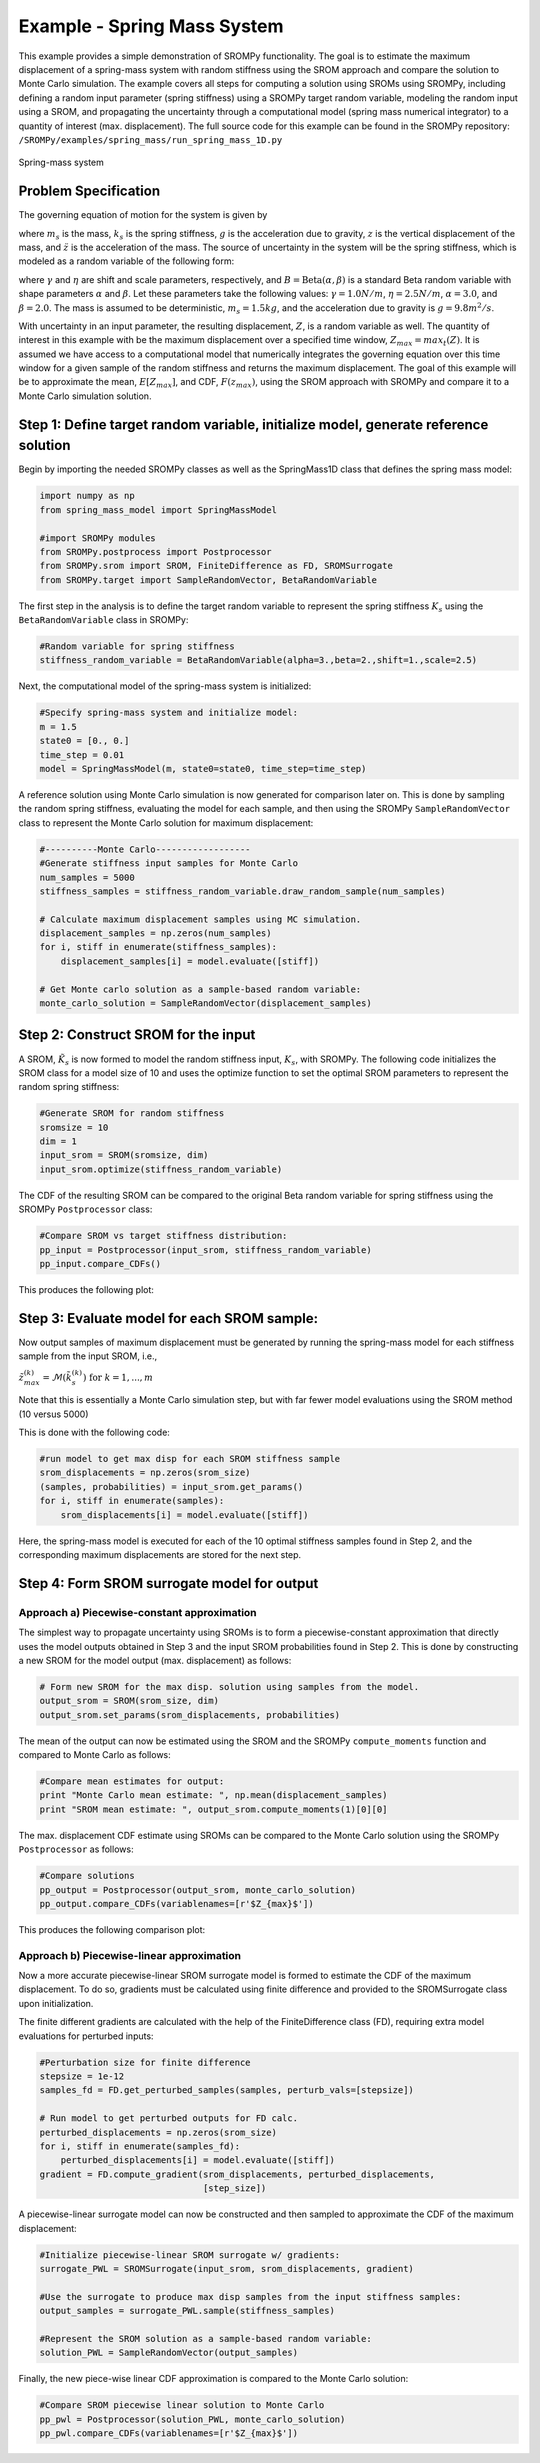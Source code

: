 
Example - Spring Mass System
=============================

This example provides a simple demonstration of SROMPy functionality. The goal
is to estimate the maximum displacement of a spring-mass 
system with random stiffness using the SROM approach and compare the solution
to Monte Carlo simulation. The example covers all steps for computing a 
solution using SROMs using SROMPy, including defining a random input parameter 
(spring stiffness) using a SROMPy target random variable, modeling the random 
input using a SROM, and propagating the uncertainty through a computational 
model (spring mass numerical integrator) to a quantity of interest (max. 
displacement). The full source code for this example can be found in the 
SROMPy repository: ``/SROMPy/examples/spring_mass/run_spring_mass_1D.py``

.. _spring-mass:

.. figure:: images/spring_mass_diagram.png
    :align: center
    :width: 2in

    Spring-mass system

Problem Specification
----------------------

The governing equation of motion for the system is given by

.. math:: m_s \ddot{z}  = -k_s z + m_s g
    :label: springmass

where :math:`m_s` is the mass, :math:`k_s` is the spring stiffness, :math:`g` 
is the acceleration due to gravity, :math:`z` is the vertical displacement 
of the mass, and :math:`\ddot{z}` is the acceleration of the mass. The 
source of uncertainty in the system will be the spring stiffness, which is 
modeled as a random variable of the following form:

.. math:: K_s = \gamma + \eta B 
    :label: random-stiffness

where :math:`\gamma` and :math:`\eta` are shift and scale parameters, 
respectively, and :math:`B = \text{Beta}(\alpha, \beta)` is a standard Beta 
random variable with shape parameters :math:`\alpha` and :math:`\beta`. Let 
these parameters take the following values: :math:`\gamma=1.0N/m`, 
:math:`\eta = 2.5N/m`, :math:`\alpha=3.0`, and :math:`\beta=2.0`. The mass 
is assumed to be deterministic, :math:`m_s = 1.5kg`, and the acceleration due 
to gravity is :math:`g = 9.8 m^2/s`. 


With uncertainty in an input parameter, the resulting displacement, :math:`Z`, is a random variable as well. The quantity of interest in this example with be the maximum displacement over a specified time window, :math:`Z_{max}=max_t(Z)`. It is assumed we have access to a computational model that numerically integrates the governing equation over this time window for a given sample of the random stiffness and returns the maximum displacement. The goal of this example will be to approximate the mean, :math:`E[Z_{max}]`, and  CDF, :math:`F(z_{max})`, using the SROM approach with SROMPy and compare it to a Monte Carlo simulation solution.


Step 1: Define target random variable, initialize model, generate reference solution
-------------------------------------------------------------------------------------
Begin by importing the needed SROMPy classes as well as the SpringMass1D class that defines the spring mass model:

.. code-block:: python

  import numpy as np
  from spring_mass_model import SpringMassModel

  #import SROMPy modules
  from SROMPy.postprocess import Postprocessor
  from SROMPy.srom import SROM, FiniteDifference as FD, SROMSurrogate
  from SROMPy.target import SampleRandomVector, BetaRandomVariable

The first step in the analysis is to define the target random variable to represent the spring stiffness :math:`K_s` using the ``BetaRandomVariable`` class in SROMPy:

.. code-block:: python

  #Random variable for spring stiffness
  stiffness_random_variable = BetaRandomVariable(alpha=3.,beta=2.,shift=1.,scale=2.5)

Next, the computational model of the spring-mass system is initialized:

.. code-block:: python
    
  #Specify spring-mass system and initialize model:
  m = 1.5                          
  state0 = [0., 0.]              
  time_step = 0.01
  model = SpringMassModel(m, state0=state0, time_step=time_step)

A reference solution using Monte Carlo simulation is now generated for comparison later on. This is done by sampling the random spring stiffness, evaluating the model for each sample, and then using the SROMPy ``SampleRandomVector`` class to represent the Monte Carlo solution for maximum displacement:

.. code-block:: python

  #----------Monte Carlo------------------
  #Generate stiffness input samples for Monte Carlo
  num_samples = 5000
  stiffness_samples = stiffness_random_variable.draw_random_sample(num_samples)

  # Calculate maximum displacement samples using MC simulation.
  displacement_samples = np.zeros(num_samples)
  for i, stiff in enumerate(stiffness_samples):
      displacement_samples[i] = model.evaluate([stiff])

  # Get Monte carlo solution as a sample-based random variable:
  monte_carlo_solution = SampleRandomVector(displacement_samples)

Step 2: Construct SROM for the input
-------------------------------------

A SROM, :math:`\tilde{K}_s` is now formed to model the random stiffness input, :math:`K_s`, with SROMPy. The following code initializes the SROM class for a model size of 10 and uses the optimize function to set the optimal SROM parameters to represent the random spring stiffness:

.. code-block:: python
    
  #Generate SROM for random stiffness
  sromsize = 10
  dim = 1
  input_srom = SROM(sromsize, dim)
  input_srom.optimize(stiffness_random_variable)

The CDF of the resulting SROM can be compared to the original Beta random variable for spring stiffness using the SROMPy ``Postprocessor`` class:

.. code-block:: python

  #Compare SROM vs target stiffness distribution:
  pp_input = Postprocessor(input_srom, stiffness_random_variable)
  pp_input.compare_CDFs()

This produces the following plot:

.. _input-srom:

.. figure:: images/stiffness_CDFs.png
    :align: center
    :width: 4in

Step 3: Evaluate model for each SROM sample:
---------------------------------------------
Now output samples of maximum displacement must be generated by running the spring-mass model for each stiffness sample from the input SROM, i.e., 

:math:`\tilde{z}^{(k)}_{max} = \mathcal{M}(\tilde{k}_s^{(k)}) \; \text{for } \; k=1,...,m`

Note that this is essentially a Monte Carlo simulation step, but with far fewer model evaluations using the SROM method (10 versus 5000)

This is done with the following code:

.. code-block:: python

  #run model to get max disp for each SROM stiffness sample
  srom_displacements = np.zeros(srom_size)
  (samples, probabilities) = input_srom.get_params()
  for i, stiff in enumerate(samples):
      srom_displacements[i] = model.evaluate([stiff])

Here, the spring-mass model is executed for each of the 10 optimal stiffness samples found in Step 2, and the corresponding maximum displacements are stored for the next step.


Step 4: Form SROM surrogate model for output
----------------------------------------------

Approach a) Piecewise-constant approximation
^^^^^^^^^^^^^^^^^^^^^^^^^^^^^^^^^^^^^^^^^^^^^^^^

The simplest way to propagate uncertainty using SROMs is to form a piecewise-constant approximation that directly uses the model outputs obtained in Step 3 and the input SROM probabilities found in Step 2. This is done by constructing a new SROM for the model output (max. displacement) as follows:

.. code-block:: python

  # Form new SROM for the max disp. solution using samples from the model.
  output_srom = SROM(srom_size, dim)
  output_srom.set_params(srom_displacements, probabilities)

The mean of the output can now be estimated using the SROM and the SROMPy ``compute_moments`` function and compared to Monte Carlo as follows:

.. code-block:: python

  #Compare mean estimates for output:
  print "Monte Carlo mean estimate: ", np.mean(displacement_samples)
  print "SROM mean estimate: ", output_srom.compute_moments(1)[0][0]


The max. displacement CDF estimate using SROMs can be compared to the Monte Carlo solution using the SROMPy ``Postprocessor`` as follows:

.. code-block:: python

  #Compare solutions
  pp_output = Postprocessor(output_srom, monte_carlo_solution)
  pp_output.compare_CDFs(variablenames=[r'$Z_{max}$'])

This produces the following comparison plot:

.. _output-pwc-srom:

.. figure:: images/disp_CDFs_pw_constant.png
    :align: center
    :width: 4in


Approach b) Piecewise-linear approximation
^^^^^^^^^^^^^^^^^^^^^^^^^^^^^^^^^^^^^^^^^^^^^^^^^

Now a more accurate piecewise-linear SROM surrogate model is formed to estimate the CDF of the maximum displacement. To do so, gradients must be calculated using finite difference and provided to the SROMSurrogate class upon initialization.

The finite different gradients are calculated with the help of the FiniteDifference class (FD), requiring extra model evaluations for perturbed inputs:


.. code-block:: python

  #Perturbation size for finite difference
  stepsize = 1e-12
  samples_fd = FD.get_perturbed_samples(samples, perturb_vals=[stepsize])

  # Run model to get perturbed outputs for FD calc.
  perturbed_displacements = np.zeros(srom_size)
  for i, stiff in enumerate(samples_fd):
      perturbed_displacements[i] = model.evaluate([stiff])
  gradient = FD.compute_gradient(srom_displacements, perturbed_displacements,
                                 [step_size])

A piecewise-linear surrogate model can now be constructed and then sampled to approximate the CDF of the maximum displacement:

.. code-block:: python

  #Initialize piecewise-linear SROM surrogate w/ gradients:
  surrogate_PWL = SROMSurrogate(input_srom, srom_displacements, gradient)

  #Use the surrogate to produce max disp samples from the input stiffness samples:
  output_samples = surrogate_PWL.sample(stiffness_samples)

  #Represent the SROM solution as a sample-based random variable:
  solution_PWL = SampleRandomVector(output_samples)

Finally, the new piece-wise linear CDF approximation is compared to the Monte Carlo solution:

.. code-block:: python

  #Compare SROM piecewise linear solution to Monte Carlo
  pp_pwl = Postprocessor(solution_PWL, monte_carlo_solution)
  pp_pwl.compare_CDFs(variablenames=[r'$Z_{max}$'])


.. _output-pwl-srom:

.. figure:: images/disp_CDFs_pw_linear.png
    :align: center
    :width: 4in
